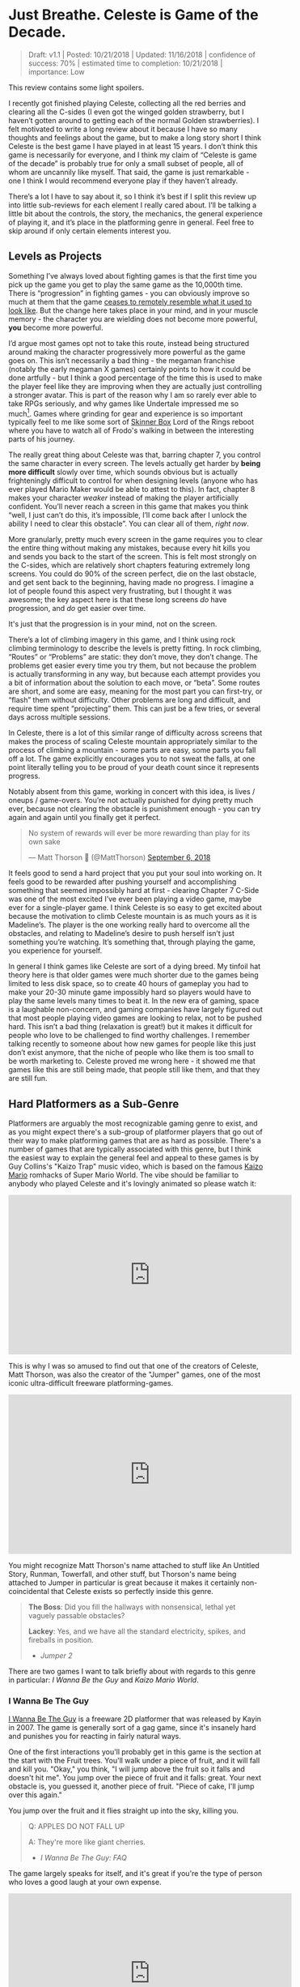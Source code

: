 * Just Breathe. Celeste is Game of the Decade.

#+BEGIN_QUOTE
Draft: v1.1 | Posted: 10/21/2018 | Updated: 11/16/2018 | confidence of success: 70% | estimated time to completion: 10/21/2018 | importance: Low
#+END_QUOTE

This review contains some light spoilers.

I recently got finished playing Celeste, collecting all the red berries and clearing all the C-sides (I even got the winged golden strawberry, but I haven’t gotten around to getting each of the normal Golden strawberries). I felt motivated to write a long review about it because I have so many thoughts and feelings about the game, but to make a long story short I think Celeste is the best game I have played in at least 15 years. I don’t think this game is necessarily for everyone, and I think my claim of “Celeste is game of the decade” is probably true for only a small subset of people, all of whom are uncannily like myself. That said, the game is just remarkable - one I think I would recommend everyone play if they haven’t already.

There’s a lot I have to say about it, so I think it’s best if I split this review up into little sub-reviews for each element I really cared about. I’ll be talking a little bit about the controls, the story, the mechanics, the general experience of playing it, and it’s place in the platforming genre in general. Feel free to skip around if only certain elements interest you.

[[../images/misc/breathe.png]]

** Levels as Projects

Something I’ve always loved about fighting games is that the first time you pick up the game you get to play the same game as the 10,000th time. There is “progression” in fighting games - you can obviously improve so much at them that the game [[https://www.youtube.com/watch?v%3DVNfMPf_72Vo][ceases to remotely resemble what it used to look like]]. But the change here takes place in your mind, and in your muscle memory - the character you are wielding does not become more powerful, *you* become more powerful. 

I’d argue most games opt not to take this route, instead being structured around making the character progressively more powerful as the game goes on. This isn’t necessarily a bad thing - the megaman franchise (notably the early megaman X games) certainly points to how it could be done artfully - but I think a good percentage of the time this is used to make the player feel like they are improving when they are actually just controlling a stronger avatar. This is part of the reason why I am so rarely ever able to take RPGs seriously, and why games like Undertale impressed me so much[fn:4]. Games where grinding for gear and experience is so important typically feel to me like some sort of [[https://en.wikipedia.org/wiki/Operant_conditioning_chamber][Skinner Box]] Lord of the Rings reboot where you have to watch all of Frodo's walking in between the interesting parts of his journey.

The really great thing about Celeste was that, barring chapter 7, you control the same character in every screen. The levels actually get harder by *being more difficult* slowly over time, which sounds obvious but is actually frighteningly difficult to control for when designing levels (anyone who has ever played Mario Maker would be able to attest to this). In fact, chapter 8 makes your character /weaker/ instead of making the player artificially confident. You’ll never reach a screen in this game that makes you think “well, I just can’t do this, it’s impossible, I’ll come back after I unlock the ability I need to clear this obstacle”. You can clear all of them, /right now/.

More granularly, pretty much every screen in the game requires you to clear the entire thing without making any mistakes, because every hit kills you and sends you back to the start of the screen. This is felt most strongly on the C-sides, which are relatively short chapters featuring extremely long screens. You could do 90% of the screen perfect, die on the last obstacle, and get sent back to the beginning, having made no progress. I imagine a lot of people found this aspect very frustrating, but I thought it was awesome; the key aspect here is that these long screens /do/ have progression, and /do/ get easier over time.

It's just that the progression is in your mind, not on the screen.

There’s a lot of climbing imagery in this game, and I think using rock climbing terminology to describe the levels is pretty fitting. In rock climbing, “Routes” or “Problems” are static: they don’t move, they don’t change. The problems get easier every time you try them, but not because the problem is actually transforming in any way, but because each attempt provides you a bit of information about the solution to each move, or “beta”. Some routes are short, and some are easy, meaning for the most part you can first-try, or “flash” them without difficulty. Other problems are long and difficult, and require time spent “projecting” them. This can just be a few tries, or several days across multiple sessions. 

In Celeste, there is a lot of this similar range of difficulty across screens that makes the process of scaling Celeste mountain appropriately similar to the process of climbing a mountain - some parts are easy, some parts you fall off a lot. The game explicitly encourages you to not sweat the falls, at one point literally telling you to be proud of your death count since it represents progress. 

[[../images/misc/death.png]]

Notably absent from this game, working in concert with this idea, is lives / oneups / game-overs. You’re not actually punished for dying pretty much ever, because not clearing the obstacle is punishment enough - you can try again and again until you finally get it perfect. 

#+BEGIN_HTML
<blockquote class="twitter-tweet" data-lang="en"><p lang="en" dir="ltr">No system of rewards will ever be more rewarding than play for its own sake</p>&mdash; Matt Thorson 🍂 (@MattThorson) <a href="https://twitter.com/MattThorson/status/1037673942972944384?ref_src=twsrc%5Etfw">September 6, 2018</a></blockquote>
<script async src="https://platform.twitter.com/widgets.js" charset="utf-8"></script>
#+END_HTML

It feels good to send a hard project that you put your soul into working on. It feels good to be rewarded after pushing yourself and accomplishing something that seemed impossibly hard at first - clearing Chapter 7 C-Side was one of the most excited I’ve ever been playing a video game, maybe ever for a single-player game. I think Celeste is so easy to get excited about because the motivation to climb Celeste mountain is as much yours as it is Madeline’s. The player is the one working really hard to overcome all the obstacles, and relating to Madeline’s desire to push herself isn’t just something you’re watching. It’s something that, through playing the game, you experience for yourself.

[[../images/misc/struggle.png]]

In general I think games like Celeste are sort of a dying breed. My tinfoil hat theory here is that older games were much shorter due to the games being limited to less disk space, so to create 40 hours of gameplay you had to make your 20-30 minute game impossibly hard so players would have to play the same levels many times to beat it. In the new era of gaming, space is a laughable non-concern, and gaming companies have largely figured out that most people playing video games are looking to relax, not to be pushed hard. This isn’t a bad thing (relaxation is great!) but it makes it difficult for people who love to be challenged to find worthy challenges. I remember talking recently to someone about how new games for people like this just don’t exist anymore, that the niche of people who like them is too small to be worth marketing to. Celeste proved me wrong here - it showed me that games like this are still being made, that people still like them, and that they are still fun. 

** Hard Platformers as a Sub-Genre

Platformers are arguably the most recognizable gaming genre to exist, and as you might expect there's a sub-group of platformer players that go out of their way to make platforming games that are as hard as possible. There's a number of games that are typically associated with this genre, but I think the easiest way to explain the general feel and appeal to these games is by Guy Collins's "Kaizo Trap" music video, which is based on the famous [[https://www.youtube.com/watch?v%3Duvh8wVgLTS8][Kaizo Mario]] romhacks of Super Mario World. The vibe should be familiar to anybody who played Celeste and it's lovingly animated so please watch it:

#+BEGIN_HTML
<iframe width="560" height="315" src="https://www.youtube.com/embed/lIES3ii-IOg" frameborder="0" allow="autoplay; encrypted-media" allowfullscreen></iframe>
#+END_HTML

This is why I was so amused to find out that one of the creators of Celeste, Matt Thorson, was also the creator of the "Jumper" games, one of the most iconic ultra-difficult freeware platforming-games. 

#+BEGIN_HTML
<iframe width="560" height="315" src="https://www.youtube.com/embed/6yTyxc7N72U" frameborder="0" allow="autoplay; encrypted-media" allowfullscreen></iframe>
#+END_HTML

You might recognize Matt Thorson's name attached to stuff like An Untitled Story, Runman, Towerfall, and other stuff, but Thorson's name being attached to Jumper in particular is great because it makes it certainly non-coincidental that Celeste exists so perfectly inside this genre.

#+BEGIN_QUOTE
*The Boss*: Did you fill the hallways with nonsensical, lethal yet vaguely passable obstacles?

*Lackey*: Yes, and we have all the standard electricity, spikes, and fireballs in position.
- /Jumper 2/
#+END_QUOTE

There are two games I want to talk briefly about with regards to this genre in particular: /I Wanna Be the Guy/ and /Kaizo Mario World/. 

*** I Wanna Be The Guy

[[https://en.wikipedia.org/wiki/I_Wanna_Be_the_Guy][I Wanna Be The Guy]] is a freeware 2D platformer that was released by Kayin in 2007. The game is generally sort of a gag game, since it's insanely hard and punishes you for reacting in fairly natural ways. 

One of the first interactions you'll probably get in this game is the section at the start with the Fruit trees. You'll walk under a piece of fruit, and it will fall and kill you. "Okay," you think, "I will jump above the fruit so it falls and doesn't hit me". You jump over the piece of fruit and it falls: great. Your next obstacle is, you guessed it, another piece of fruit. "Piece of cake, I'll jump over this again."

You jump over the fruit and it flies straight up into the sky, killing you.

#+BEGIN_QUOTE
Q: APPLES DO NOT FALL UP

A: They're more like giant cherries.
- /I Wanna Be The Guy: FAQ/
#+END_QUOTE

The game largely speaks for itself, and it's great if you're the type of person who loves a good laugh at your own expense.

#+BEGIN_HTML
<iframe width="560" height="315" src="https://www.youtube.com/embed/wFxT1caT3mk" frameborder="0" allow="autoplay; encrypted-media" allowfullscreen></iframe>
#+END_HTML

IWBTG gained an instant cult following, spawning many, many fangames that you've probably seen run at marathons like AGDQ (most popular as far as I know is /I Wanna Be the Boshy/). People loved the jokes, people loved the stupid expectation-subverting obstacles, and more than anything else people loved the *difficulty*. 

*** Kaizo Mario

/Kaizo Mario World/ was a 2007-2012 series of Romhacks that sometimes goes by the moniker "Asshole Mario". It's a series of extremely difficult custom stages for the SNES classic /Super Mario World/ that seems to deliberately shirk every rule of good game design for the sole purpose of making the player as upset as possible.

The story goes that this romhack was created so that the romhacker could watch his friend play it, and presumably laugh at him for dying at least once on every single clever obstacle he could think of. The levels are virtually impossible to pass on the first try, and even if you know the solutions often require frame perfect or pixel perfect precision. 

#+BEGIN_HTML
<iframe width="560" height="315" src="https://www.youtube.com/embed/r86NLwCYXfk" frameborder="0" allow="autoplay; encrypted-media" allowfullscreen></iframe>
#+END_HTML

What Kaizo Mario is perhaps most famous for is the pioneering of the "Kaizo Block", which is a hidden block that is placed at a natural spot in the intutive jump arc of an obstacle. These are funny to watch, if you're not the one playing, because it's obviously unfair and typically kills the player undeservedly.

#+BEGIN_HTML
<iframe src='https://gfycat.com/ifr/SneakyDeadDeinonychus' frameborder='0' scrolling='no' width='100%' height='100%' allowfullscreen></iframe>
#+END_HTML

However, what results from these blocks once the player is aware of them is that they need to be more conscious of their jump trajectories, which makes previously uninteresting obstacles surprisingly challenging. You might think by now the romhack community would have found this played out by now, but in fact these sorts of hidden blocks are as alive as ever even in very difficult hacks - they're usually just marked off to take away the surprise factor from it.

#+BEGIN_HTML
<iframe src='https://gfycat.com/ifr/UnawareNearGourami' frameborder='0' scrolling='no' width='100%' height='100%' allowfullscreen></iframe>
#+END_HTML

So too it is with so many of the obstacles in these romhacks - the obstacles are ridiculous and often downright stupid, but the solutions to them are often pretty damn interesting to people playing close enough attention, which makes them pretty popular among [[https://www.youtube.com/watch?v%3DzkMuNRjodCQ][elite speedrunners of the actual games]] (and, in fact, a sub community of people who only play hard romhacks, shirking the original game altogether). 

*** Common Threads, and Celeste's Place in the Genre

The common thread between these two games, and pretty much their whole appeal as actual games rather than as gags, is that once you know the solutions they become genuinely challenging learnable games. You'd be hard pressed to call either of them "good games" or "well designed games" but they're genuinely fun in a way that not a lot of games are because every single obstacle is as hard as the hardest obstacle in any other "normal" platformer. 

You will die, and you will die a lot. The game would not be what it sets out to be if you could just clear it relatively easily without a few practice attempts. The whole point is that it's too hard to clear on your first try /anyways/, so if the game hits you with a stupid invisible block or gravity-defying cherry it won't really rob you of too much time. 

Which brings us to Celeste.

Celeste isn't exactly like one of these games - it's notably absent of "stupid bullshit obstacles" that these two have in their repertoire. But at the same time, it's sort of like these games; it has the difficulty, it has the spike mazes, it has the tight platforming, it /feels/ an awful lot like one of these games.

My ultimate thesis here is that near the end of Celeste it becomes the final form of these ultra-hard gag games. It's not freeware, it doesn't randomly kill you just because it's funny. You can look ahead at long screens and, in theory, it's possible you can clear every screen on your first attempt.

But you won't, so what does it really matter?

What really fascinated me about Celeste is that the main game was pretty hard, but it wasn't anything like IWBTG or Kaizo. Some of the strawberries were difficult, but manageable. The neat thing about Celeste is that the game /evolved/ into that genre /while you were playing it/. It was like if the bonus stages of /Super Mario World/ actually /were/ the Kaizo Mario stages. The difficulty gradient is very, very impressive, and I frequently found myself impressed at the devs for being so willing to make the game actually /this/ hard. Like I mentioned earlier, I haven't been pushed this hard in any "real game" in what feels like an extremely long time.

Celeste is a full game made for people who clear full games and then download level editors to make harder levels because the full game was too easy.

** The Death of the Tutorial

Something I want to briefly touch upon is how rarely the game ever instructs you, and how unobtrusive that rare instruction is. 

#+BEGIN_HTML
<iframe width="560" height="315" src="https://www.youtube.com/embed/_bM0uEAis14" frameborder="0" allow="autoplay; encrypted-media" allowfullscreen></iframe>
#+END_HTML

Above is the first 9 minutes of the game, which I think is really similar in function to the intro stage of Mega Man X in that it's a fairly natural introduction to almost all of the important mechanics in the game. Egoraptor has a decent video about how that game uses the intro stage for establishing the theme and teaching the player the goals, which I will not be linking due to the decidedly 2011 humor that was remarkably unfunny upon rewatching it for this review. (Feel free to dig it up though, the examples used aren't bad if you can put up with his jokes)

The reason I bring up Egoraptor's video is that he touches upon the idea of [[http://www.whatgamesare.com/conveyance.html][conveyance]], which /What Games Are/ wonderfully describes as follows

#+BEGIN_QUOTE
Conveyance is a technique for teaching the rules of a game, and the pattern of its dynamic, to the player without specifically telling her what to do. Conveyance relies on the player to learn simple lessons for which she then figures out more complicated uses, and so the process of grokking the game and learning the game become one and the same.[fn:1]
#+END_QUOTE

The game tells you to relax, places you in a low stress environment, and lets you run around a little bit. You might fall into the bottomless pit at the start and die, but you're placed immediately back at the start, teaching you that you get to try again when you mess up. Eventually, you walk underneath the big block that starts threatening rumbling and, after a long period where you can get out of the way, falls where you used to be. The game shows you that things other than you move, and can (likely) harm you if you don't react to them.

After this you're introduced to the bird that tells you how to climb the walls. This is about as unintrusive as a tutorial can possibly get. It doesn't [[https://www.youtube.com/watch?v%3D79htK4jxzC8][interrupt you annoyingly]], it doesn't talk to you, there's no textboxes, and you can literally just ignore it if you already know what to do. The game provides you with a few more examples where you can try out the thing it just taught you at your own pace. The game continues to the bridge, which begins falling, and just when you think you're about to fall to your death the bird comes back and teaches you about dashing in the same way.

This bird in particular was, weirdly enough, one of my favorite parts of the whole game. This bird comes back several times throughout the game, just sort of hanging out in the background, shouting out some vague command whose utility is your responsibility to figure out. I remember feeling frequently impressed with how easy it was for the levels to teach you even very difficult mechanics to explain with words just by using this bird. My favorite example comes from the Summit B-side

#+BEGIN_HTML
<iframe src='https://gfycat.com/ifr/FormalHighlevelHypsilophodon' frameborder='0' scrolling='no' width='100%' height='100%' allowfullscreen></iframe>
#+END_HTML

I love this because you aren't explicitly told what is supposed to happen, and since you're only moving vertically you have an arbitrary number of safe attempts at this to learn the proper timing for it. You learn this and instantly you begin thinking about it every time you dash vertically near a wall - it permeates the way you think about levels instantly. The only time Celeste ever pulls you out of the game to teach you something is the one time you're instructed on dashing in the intro stage, which serves as dramatic tension / shows you the gravity[fn:2] behind falling into bottomless pits.

For the most part, Celeste trusts you to figure things out by experimenting with them, which is an impressive amount of agency granted to the player in my opinion.

** Story

The nice thing about the story in Celeste is that it is mostly optional, being mostly overlayed on top of the actual gameplay. I think one of the weaker parts of indie platformers as a genre is that they shoebox the player a bit too hard into the story. Most people interested in platformers are typically used to the Super Mario Brothers style of plot (i.e. "the princess is in trouble, go save her" with no interruption beyond that), so games that pull too strongly upon the story despite mostly being about platforming usually detract from the experience. 

Every cutscene is immediately skippable, and no information gathered from cutscenes is pretty much ever necessary to clear the game. It's very possible that you could skip every cutscene on your first playthrough and still enjoy the game without a problem, mostly owing to the excellent art style of the game. Threatening things look threatening, desirable things look desirable, goals are always easily identifiable, and the gameplay is linear enough that the next screen is pretty much all you ever need to think about.

That said, I found the story to be a very strong point of the game. It's cute, relateable, and surprisingly optimistic despite being centered around normally heavy topics like mental illness and self-discovery. 

I won't dive too deep into the bits of the story just in case anyone is interested in playing the game without having the entire game spoiled for them. That said, I have a few short thoughts on the story that might be considered light spoilers so if that bothers you please play the game before continuing.

The first of two thoughts I had about this game was that it's treatment of mental illness was one I found very refreshing, managing to capture Madeline's struggle pretty well, including her misunderstandings of what will end up working. Most notable for me was in the cutscene after Chapter 5, where Madeline confronts the dark part of herself and tells her that she is going to "let go" of her. I was originally sort of let down by this, because the idea that you can just cast off the bad parts of yourself is more self-help-drivel and less real-solution-to-problem. However, I was pleasantly surprised by the fact that trying this made Madeline fall off the mountain entirely, and that her reaching the summit eventually required her to make peace with herself instead, rather than trying to ignore parts of herself altogether. On the whole I found it very down-to-earth; it reminded me that at times, you just have to breathe.

The second of two thoughts ties into the idea of /Hard Platformers as a Sub-Genre/ I mentioned before. A lot of Madeline's motivation for climbing the mountain is that she just wants to prove to herself that she's capable of doing it, which I think the intense difficulty of the game itself mirrors in a wonderfully satisfying way. You might be midway through playing the C-sides and think "why am I even bothering to do this?" to which your own answer, funnily enough, is the same answer Madeline gives for climbing Celeste mountain.

Because I think I can do it, and I need to prove it to myself.

** Human-Game Interaction

There's a bunch of much nerdier minutae-oriented thoughts I had about Celeste, and those are going here at the end. Feel free to skip these if you're not that invested in what I thought of the game's physics / controller support / UI / etc.

*** Movement and Controls

The thing that drew me to Celeste in the first place was the movement, which looked like everything I could ask for in a platformer - fast-paced, high-agency, tightly controlled movement with simple elements interacting to create something complicated. 

I’ll go through each of these things, what they mean, and why I thought Celeste did a good job with them.

Celeste uses what I like to call “the Mega Man jump” for its jumping, which is simply that gravity increases once you reach the apex of your jump or when you release the jump button, whichever is sooner. [[https://twitter.com/PirateHearts][Kyle Pittman]] gave a really great talk about this sort of jump in game design, in which he dives into the basic mathematics behind it. 

#+BEGIN_HTML
<iframe width="560" height="315" src="https://www.youtube.com/embed/hG9SzQxaCm8" frameborder="0" allow="autoplay; encrypted-media" allowfullscreen></iframe>
#+END_HTML

This sort of jump feels really good, and by itself made [[https://www.youtube.com/watch?v%3DlVa4ZM2h7U0][Mega Man 2]] stand out so many years ago. Putting so much control over the jump heights in the hands of the player allows you to design really tight platforming sections and also trusts the player to master a bunch of different jump heights. There’s a number of obstacles in the game where these short jumps are necessary to clear it, none of which are so strict to require frame perfect specific jump heights. The result of this is that jumping feels really good once you get the hang of it, and that the un-unwieldiness of jumping means you’ll never blame the game’s mechanics for failing an obstacle (e.g. “ugh I couldn’t clear this part because the height I needed was too high for short jump”). 

Celeste’s movement doesn’t have that many elements to it - there’s running, jumping, dashing, climbing, and walljumping. But where it shines is the way these limited elements [[https://www.youtube.com/watch?v%3D-fzcnDIpuZs][interact to create a very wide repertoire]] of options on any given screen. One example I can talk briefly about is how walljumping during an upward dash let’s you keep your upwards momentum during them. There’s a crazy amount of places you can use this move and not all of them necessarily make your life any easier. A huge part of the game is figuring out which of your moves will let you pass the obstacle, and there isn’t really a single move that you can pass everything with.

What I love about this is that you end up with a pretty strong mastery of the engine by the time you get around to completing the C-sides. The rabbit hole goes much deeper, of course (anyone wanting a taste can check out the current [[https://www.youtube.com/watch?v%3D5yQC0diYXls][Any% WR by TGH]]), but even the speedrun is mostly using techniques the game explicitly teaches you at some point in the later stages of the game (along with strong execution and clever routing). Celeste is built for you to be able to be good at it, and beyond that *demands* you become good at it if you even want to clear it. There's no [[https://tvtropes.org/pmwiki/pmwiki.php/Main/PowerCreep][Power Creep]] in the game that arises from "too many movement mechanics", because there's so few core mechanics and they're all so interlocked, which makes the game relatively straightforward despite being much more complicated than it appears at first glance. 

*** Controller support

As a snobby melee player, I try as hard as possible to use GameCube controllers for every single game I play, and luckily Celeste is straightforward enough to be bound to a gamecube controller without issue. 
Celeste’s controller support is pretty solid, but has some very weird shortcomings that I’m not sure are Celeste’s fault or Steam’s. Button mapping is fine, and for the most part analog stick behavior is pretty normal.
One place where I had some gripes was how the game handles diagonal inputs on the analog stick. Most of the movement in the game is 8 way digital, and aerial drift is likewise non-analog which took some getting used to (I kept trying to drift slightly one direction and either not moving or going much further than intended). However, a legitimate gripe of mine is how strangely the controller was mapped to these eight directions.
Again, relating everything to melee, I was hoping that the gate would function like melee fox/falco upB, which has cardinals for seventeen degrees and has everything else perform a slanted angle. Since the game doesn’t have slanted angles (using them would either make the game unbeatable on keyboard or make the mechanic useless for beating the game), I was hoping that whole zone would just yield diagonal.

[[../images/misc/angles.png]]

I expected the input map to just be evenly partitioned into eighths, each yielding the appropriate angle, like this (please excuse the very crude drawing)

[[../images/misc/good_split.PNG]]

But weirdly what I noticed was that the input map was very biased against the diagonal angles, like so

[[../images/misc/bad_split.PNG]]

It makes sense, I suppose, since diagonal angles are much rarer in the actual puzzles, but led to a number of frustrating situations where I would just go straight when I was just a little off. I know the game is /getting/ analog values, since the feather uses all the angles instead of digital inputs, so I can only imagine this is a deliberate decision. It’s not a huge deal, I did manage just fine, but if I plan on speedrunning the game I might consider using a different controller with a better dpad to use for normal non-feather movement.

Aside from this minor gripe it was pretty normal, and my friends made fun of me for playing through this game with an analog stick anyways, so your mileage may vary. I know that the top speedrunner for this game uses a DualShock PlayStation controller, using d-pad for movement and the sticks for feather movement. Assuming you can press things just fine, this strikes me as something that would cause no issues. 

*** Menus / UI / Navigation

I thought that the menus were pretty solid, they ran with a similar philosophy that the Super Monkey Ball games did which makes them very well suited for speedrunning; Narcissa Wright has a great video briefly elaborating upon this.

#+BEGIN_HTML
<iframe width="560" height="315" src="https://www.youtube.com/embed/FpiGesimOvA" frameborder="0" allow="autoplay; encrypted-media" allowfullscreen></iframe>
#+END_HTML

I think the game would've been better with some sort of map, since collecting the strawberries was a bit of a nuisance. More on that front, I found that some of the strawberries (and some of the solutions to crystal hearts) were, to be honest, sort of bullshit; some of the hearts require you to fall down specific bottomless pits that won't kill you but instead bring you to a new room, and some of the hearts require you to memorize puzzle sequences from other crystal hearts which honestly was never going to happen in natural gameplay (you should just look these up if you're interested in the C sides and aren't a diehard no-spoiler completionist). Likewise the smb3 easter egg solution to the crystal heart in chapter 7 was cute but also in my opinion pretty lame to be required to unlock the c-sides.

My last complaint is that backtracking isn't possible, which makes collecting all the strawberries a bit of a hassle sometimes when there are branching paths. It would be nice if there was some sort of "back one screen" menu option but I can understand the rationale for not including it. 

Overall, though, I thought that the user interface was pretty friendly and unobtrusive, and made the game overall better rather than worse.

** Closing Thoughts

I genuinely think that if you like platformers and have not already played through Celeste, you are doing yourself a great disservice. Completing the game through the C-sides will certainly not appeal to everybody, but the nice thing about Celeste is that you don't go that far to "beat" it. Similar to how MMOs typically structure their content towards "endgame", most of Celeste "happens" after you beat it, in the B and C sides. The "core" game is not a huge commitment and not overly difficult if that's something that would put you off, so even if you're not interested in throwing yourself at a very challenging project of a game I still consider Celeste among the better games you could purchase right now. 

Celeste truly has it all, and I am very happy to have played it[fn:3].

* Footnotes

[fn:1] big ups for female default pronouns / use of "[[https://en.wikipedia.org/wiki/Grok][grok]]", seems fitting to use this quote to describe Celeste

[fn:2] no pun intended

[fn:3] [[https://www.youtube.com/watch?v%3DwvfHBM2ROwg][Horheristo]] of youtube puts this quite nicely:

#+BEGIN_QUOTE
Celeste is the perfect precision platformer:

✔ Tight controls.

✔ Proper difficulty scaling.

✔ Interesting concept and mechanics that work in harmony.

✔ Cute and detailed graphics, with good contrast.

✔ Secrets everywhere.

✔ Assist mode for disabled players.

✔ Non-intrusive Neat little story for those interested.

Get it if you didn't already. As a huge platformers fan, I have 0 complaints about this one
#+END_QUOTE

I also didn't even get into the [[https://www.youtube.com/watch?v%3DCtuo3ws3EKs&list%3DPL1eFjFaZ9VkyDcVnvJyEC3P8tCFpZpRoU][phenomenal OST]], which is incredible also.

[fn:4] I think Undertale gets a bad reputation because of it's fanbase which I briefly want to say I find a little ridiculous - I feel genuinely bad for you if you're unwilling to even privately enjoy things because people that annoy you also like them. 

